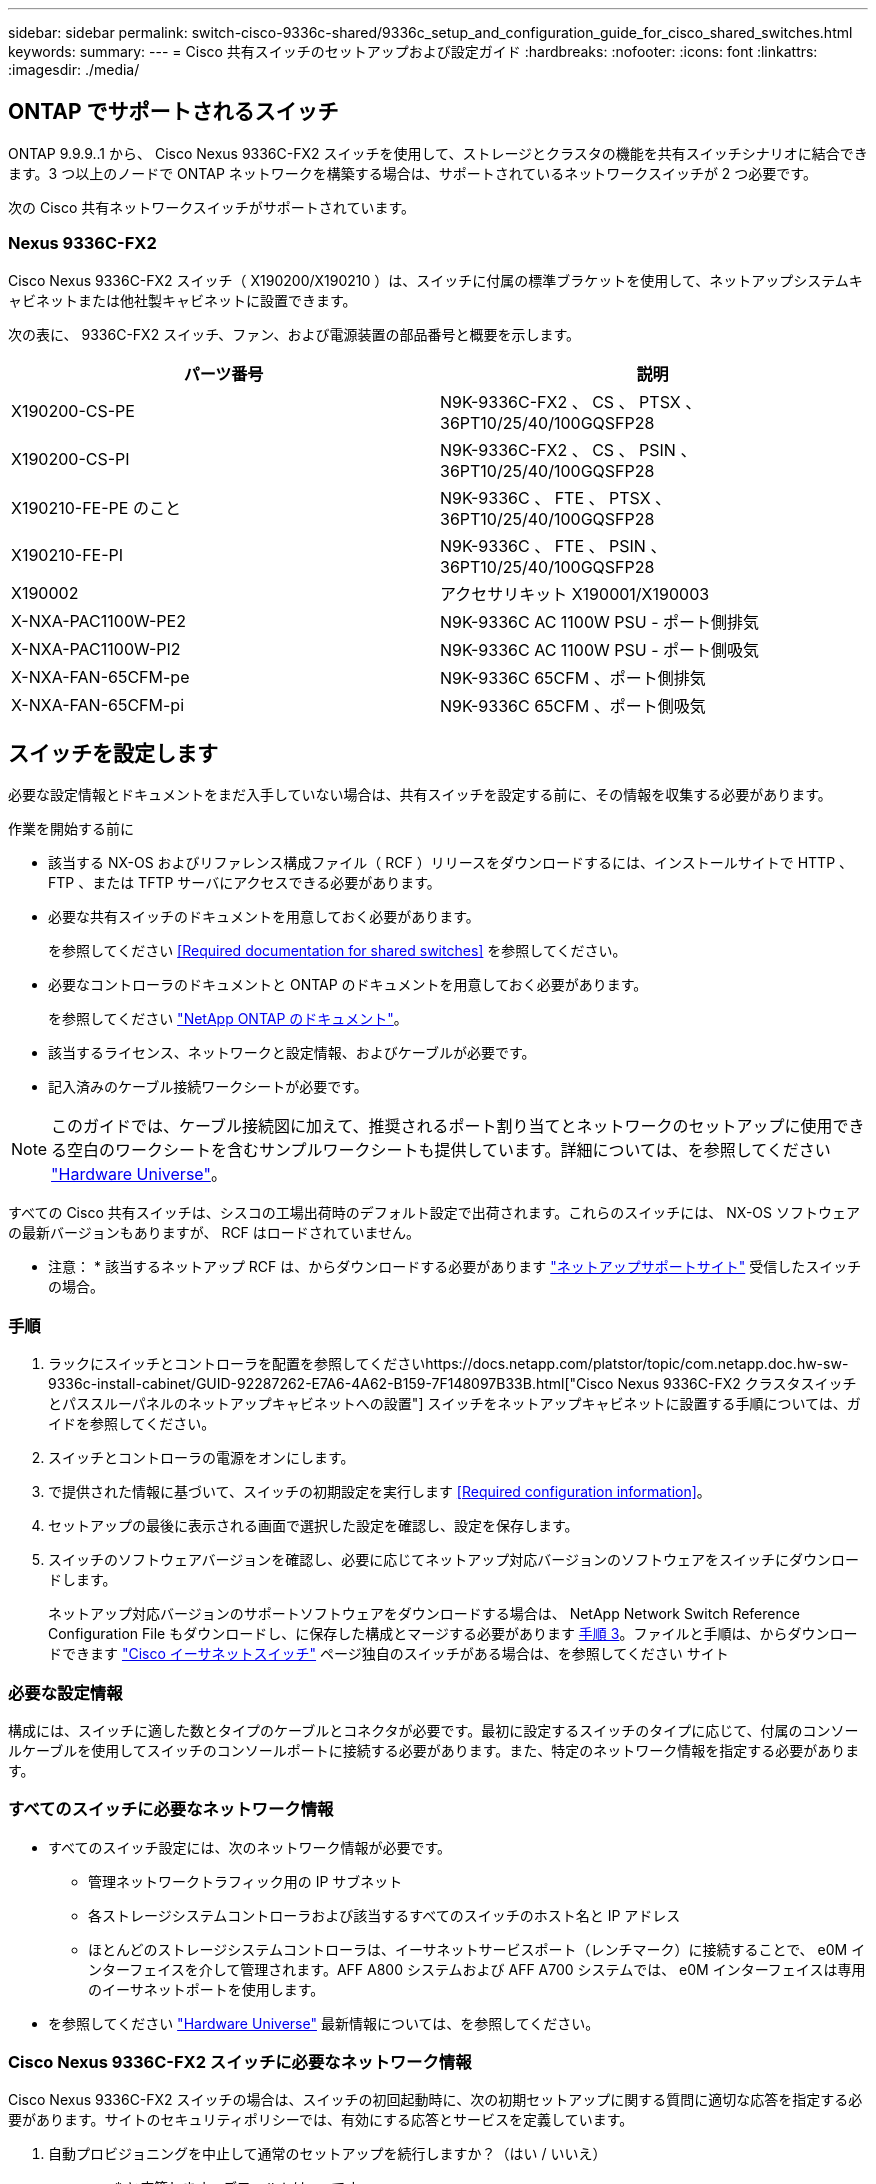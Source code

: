 ---
sidebar: sidebar 
permalink: switch-cisco-9336c-shared/9336c_setup_and_configuration_guide_for_cisco_shared_switches.html 
keywords:  
summary:  
---
= Cisco 共有スイッチのセットアップおよび設定ガイド
:hardbreaks:
:nofooter: 
:icons: font
:linkattrs: 
:imagesdir: ./media/




== ONTAP でサポートされるスイッチ

ONTAP 9.9.9..1 から、 Cisco Nexus 9336C-FX2 スイッチを使用して、ストレージとクラスタの機能を共有スイッチシナリオに結合できます。3 つ以上のノードで ONTAP ネットワークを構築する場合は、サポートされているネットワークスイッチが 2 つ必要です。

次の Cisco 共有ネットワークスイッチがサポートされています。



=== Nexus 9336C-FX2

Cisco Nexus 9336C-FX2 スイッチ（ X190200/X190210 ）は、スイッチに付属の標準ブラケットを使用して、ネットアップシステムキャビネットまたは他社製キャビネットに設置できます。

次の表に、 9336C-FX2 スイッチ、ファン、および電源装置の部品番号と概要を示します。

|===
| パーツ番号 | 説明 


| X190200-CS-PE | N9K-9336C-FX2 、 CS 、 PTSX 、 36PT10/25/40/100GQSFP28 


| X190200-CS-PI | N9K-9336C-FX2 、 CS 、 PSIN 、 36PT10/25/40/100GQSFP28 


| X190210-FE-PE のこと | N9K-9336C 、 FTE 、 PTSX 、 36PT10/25/40/100GQSFP28 


| X190210-FE-PI | N9K-9336C 、 FTE 、 PSIN 、 36PT10/25/40/100GQSFP28 


| X190002 | アクセサリキット X190001/X190003 


| X-NXA-PAC1100W-PE2 | N9K-9336C AC 1100W PSU - ポート側排気 


| X-NXA-PAC1100W-PI2 | N9K-9336C AC 1100W PSU - ポート側吸気 


| X-NXA-FAN-65CFM-pe | N9K-9336C 65CFM 、ポート側排気 


| X-NXA-FAN-65CFM-pi | N9K-9336C 65CFM 、ポート側吸気 
|===


== スイッチを設定します

必要な設定情報とドキュメントをまだ入手していない場合は、共有スイッチを設定する前に、その情報を収集する必要があります。

.作業を開始する前に
* 該当する NX-OS およびリファレンス構成ファイル（ RCF ）リリースをダウンロードするには、インストールサイトで HTTP 、 FTP 、または TFTP サーバにアクセスできる必要があります。
* 必要な共有スイッチのドキュメントを用意しておく必要があります。
+
を参照してください <<Required documentation for shared switches>> を参照してください。

* 必要なコントローラのドキュメントと ONTAP のドキュメントを用意しておく必要があります。
+
を参照してください https://docs.netapp.com/us-en/ontap/index.html["NetApp ONTAP のドキュメント"]。

* 該当するライセンス、ネットワークと設定情報、およびケーブルが必要です。
* 記入済みのケーブル接続ワークシートが必要です。



NOTE: このガイドでは、ケーブル接続図に加えて、推奨されるポート割り当てとネットワークのセットアップに使用できる空白のワークシートを含むサンプルワークシートも提供しています。詳細については、を参照してください https://hwu.netapp.com["Hardware Universe"]。

すべての Cisco 共有スイッチは、シスコの工場出荷時のデフォルト設定で出荷されます。これらのスイッチには、 NX-OS ソフトウェアの最新バージョンもありますが、 RCF はロードされていません。

* 注意： * 該当するネットアップ RCF は、からダウンロードする必要があります https://mysupport.netapp.com["ネットアップサポートサイト"] 受信したスイッチの場合。



=== 手順

. ラックにスイッチとコントローラを配置を参照してくださいhttps://docs.netapp.com/platstor/topic/com.netapp.doc.hw-sw-9336c-install-cabinet/GUID-92287262-E7A6-4A62-B159-7F148097B33B.html["Cisco Nexus 9336C-FX2 クラスタスイッチとパススルーパネルのネットアップキャビネットへの設置"] スイッチをネットアップキャビネットに設置する手順については、ガイドを参照してください。
. スイッチとコントローラの電源をオンにします。
. [[step3]] で提供された情報に基づいて、スイッチの初期設定を実行します <<Required configuration information>>。
. セットアップの最後に表示される画面で選択した設定を確認し、設定を保存します。
. スイッチのソフトウェアバージョンを確認し、必要に応じてネットアップ対応バージョンのソフトウェアをスイッチにダウンロードします。
+
ネットアップ対応バージョンのサポートソフトウェアをダウンロードする場合は、 NetApp Network Switch Reference Configuration File もダウンロードし、に保存した構成とマージする必要があります <<step3,手順 3>>。ファイルと手順は、からダウンロードできます https://mysupport.netapp.com/site/info/cisco-ethernet-switch["Cisco イーサネットスイッチ"] ページ独自のスイッチがある場合は、を参照してください サイト





=== 必要な設定情報

構成には、スイッチに適した数とタイプのケーブルとコネクタが必要です。最初に設定するスイッチのタイプに応じて、付属のコンソールケーブルを使用してスイッチのコンソールポートに接続する必要があります。また、特定のネットワーク情報を指定する必要があります。



=== すべてのスイッチに必要なネットワーク情報

* すべてのスイッチ設定には、次のネットワーク情報が必要です。
+
** 管理ネットワークトラフィック用の IP サブネット
** 各ストレージシステムコントローラおよび該当するすべてのスイッチのホスト名と IP アドレス
** ほとんどのストレージシステムコントローラは、イーサネットサービスポート（レンチマーク）に接続することで、 e0M インターフェイスを介して管理されます。AFF A800 システムおよび AFF A700 システムでは、 e0M インターフェイスは専用のイーサネットポートを使用します。


* を参照してください https://hwu.netapp.com["Hardware Universe"] 最新情報については、を参照してください。




=== Cisco Nexus 9336C-FX2 スイッチに必要なネットワーク情報

Cisco Nexus 9336C-FX2 スイッチの場合は、スイッチの初回起動時に、次の初期セットアップに関する質問に適切な応答を指定する必要があります。サイトのセキュリティポリシーでは、有効にする応答とサービスを定義しています。

. 自動プロビジョニングを中止して通常のセットアップを続行しますか？（はい / いいえ）
+
* yes * と応答します。デフォルトは no です

. セキュアなパスワード標準を適用しますか？（はい / いいえ）
+
* yes * と応答します。デフォルトは yes です。

. admin のパスワードを入力します。
+
デフォルトのパスワードは admin です。新しい強力なパスワードを作成する必要があります。

+
脆弱なパスワードは拒否される可能性があります。

. 基本設定ダイアログを開きますか？（はい / いいえ）
+
スイッチの初期設定時に * yes * と応答します。

. 別のログインアカウントを作成しますか？（はい / いいえ）
+
回答は、代替管理者に関するサイトのポリシーに依存します。デフォルトは no です

. 読み取り専用の SNMP コミュニティストリングを設定しますか？（はい / いいえ）
+
* no * と応答します。デフォルトは no です

. 読み取り / 書き込み SNMP コミュニティストリングを設定しますか？（はい / いいえ）
+
* no * と応答します。デフォルトは no です

. スイッチ名を入力します。
+
スイッチ名は 63 文字までの英数字に制限されます。

. アウトオブバンド（ mgmt0 ）管理構成で続行しますか。（はい / いいえ）
+
そのプロンプトで * yes * （デフォルト）と応答します。mgmt0 IPv4 address: プロンプトで、 IP アドレス ip_address を入力します

. default-gateway を設定？（はい / いいえ）
+
* yes * と応答します。default-gateway: プロンプトの IPv4 アドレスに、 default_gateway と入力します。

. IP の詳細オプションを設定しますか？（はい / いいえ）
+
* no * と応答します。デフォルトは no です

. Telnet サービスを有効にしますか？（はい / いいえ）
+
* no * と応答します。デフォルトは no です

. SSH サービスを有効にしますか？（はい / いいえ）
+
* yes * と応答します。デフォルトは yes です。




NOTE: ログ収集機能にクラスタスイッチヘルスモニタ（ CSHM ）を使用する場合は、 SSH が推奨されます。セキュリティを強化するには、 SSHv2 も推奨されます。

. [[step14]] 生成する SSH キーの種類を入力します (DSA/RSA/rsa1) 。デフォルトは rsa です。
. キービット数（ 1024~2048 ）を入力します。
. NTP サーバを設定？（はい / いいえ）
+
* no * と応答します。デフォルトは no です

. デフォルトのインターフェイスレイヤ（ L3/L2 ）を設定します。
+
* L2 * と応答します。デフォルトは L2 です。

. デフォルトのスイッチポートインターフェイスステート（ shut / noshut ）を設定します。
+
noshut * と応答します。デフォルトは noshut です。

. CoPP システムプロファイルを設定する（ strict/moderm/lenenter/dense ）：
+
* strict * と応答します。デフォルトは strict です。

. 設定を編集しますか？（はい / いいえ）
+
この時点で新しい設定が表示されます。入力した設定を確認し、必要な変更を行います。設定に問題がなければ、プロンプトで no と応答します。設定を編集する場合は、 * yes * と応答します。

. この設定を使用して保存しますか？（はい / いいえ）
+
* yes * と応答して、設定を保存します。これにより、キックスタートイメージとシステムイメージが自動的に更新されます。




NOTE: この段階で設定を保存しないと、次回スイッチをリブートしたときに変更が有効になりません。

スイッチの初期設定の詳細については、次のガイドを参照してください。 https://www.cisco.com/c/en/us/td/docs/dcn/hw/nx-os/nexus9000/9336c-fx2-e/cisco-nexus-9336c-fx2-e-nx-os-mode-switch-hardware-installation-guide.html["『 Cisco Nexus 9336C-FX2 Installation and Upgrade Guide 』"]。



===== 共有スイッチに必要なドキュメント

ONTAP ネットワークを設定するには、特定のスイッチとコントローラに関するドキュメントが必要です。

Cisco Nexus 9336C-FX2 共有スイッチをセットアップするには、を参照してください https://www.cisco.com/c/en/us/support/switches/nexus-9000-series-switches/series.html["Cisco Nexus 9000 シリーズスイッチのサポート"] ページ

|===
| ドキュメントタイトル | 説明 


| link:https://www.cisco.com/c/en/us/td/docs/dcn/hw/nx-os/nexus9000/9336c-fx2-e/cisco-nexus-9336c-fx2-e-nx-os-mode-switch-hardware-installation-guide.html["Nexus 9000 Series Hardware Installation Guide 』を参照してください"] | サイト要件、スイッチハードウェアの詳細、およびインストールオプションに関する詳細情報を提供します。 


| link:https://www.cisco.com/c/en/us/support/switches/nexus-9000-series-switches/products-installation-and-configuration-guides-list.html["Cisco Nexus 9000 シリーズスイッチのソフトウェア構成ガイド"] （スイッチにインストールされている NX-OS リリースのガイドを選択） | スイッチを ONTAP 動作用に設定する前に必要なスイッチの初期設定に関する情報を提供します。 


| link:https://www.cisco.com/c/en/us/support/switches/nexus-9000-series-switches/series.html#InstallandUpgrade["『 Cisco Nexus 9000 Series NX-OS Software Upgrade and Downgrade Guide 』"] （スイッチにインストールされている NX-OS リリースのガイドを選択） | 必要に応じてスイッチを ONTAP 対応スイッチソフトウェアにダウングレードする方法について説明します。 


| link:https://www.cisco.com/c/en/us/support/switches/nexus-9000-series-switches/products-command-reference-list.html["Cisco Nexus 9000 シリーズ NX-OS コマンドリファレンスマスターインデックス"] | シスコが提供するさまざまなコマンドリファレンスへのリンクを示します。 


| link:https://www.cisco.com/c/en/us/td/docs/switches/datacenter/sw/mib/quickreference/b_Cisco_Nexus_7000_Series_and_9000_Series_NX-OS_MIB_Quick_Reference.html["Cisco Nexus 9000 MIB リファレンス"] | Nexus 9000 スイッチの管理情報ベース（ MIB ）ファイルについて説明します。 


| link:https://www.cisco.com/c/en/us/support/switches/nexus-9000-series-switches/products-system-message-guides-list.html["Nexus 9000 Series NX-OS System Message Reference 』を参照してください"] | Cisco Nexus 9000 シリーズスイッチのシステムメッセージ、情報メッセージ、およびリンク、内部ハードウェア、またはシステムソフトウェアの問題の診断に役立つその他のメッセージについて説明します。 


| link:https://www.cisco.com/c/en/us/support/switches/nexus-9000-series-switches/series.html#ReleaseandCompatibility["『 Cisco Nexus 9000 Series NX-OS Release Notes 』"] （スイッチにインストールされている NX-OS リリースのノートを選択してください） | Cisco Nexus 9000 シリーズの機能、バグ、および制限事項について説明します。 


| link:https://www.cisco.com/c/en/us/td/docs/switches/datacenter/mds9000/hw/regulatory/compliance/RCSI.html["Cisco Nexus 9000 シリーズの適合規格および安全性に関する情報"] | Nexus 9000 シリーズスイッチの国際的な適合規格、安全性、および法令に関する情報を提供します。 
|===


== Cisco Nexus 9336C-FX2 のケーブル配線の詳細

次のケーブル接続図は、コントローラとスイッチの間のケーブル接続を完了するためのものです。

* スイッチ接続 *image:9336c_image1.jpg["スイッチ接続"]

共有スイッチストレージポートを使用する代わりにストレージを直接接続型としてケーブル接続する場合は、直接接続型の図 * Direct-Attached * を使用しますimage:9336c_image2.jpg["直接接続"]



=== Cisco Nexus 9336C-FX2 ケーブル接続ワークシート

サポート対象のプラットフォームを文書化する場合は、入力済みのケーブル接続ワークシートの例を参考にして、空白のケーブル接続ワークシートに記入する必要があります。

各スイッチペアのポート定義の例を次に示します。image:cabling_worksheet.jpg["ケーブル接続ワークシート"]

ここで、

* 100G ISL 経由でスイッチ A ポート 35
* 100G ISL 経由でスイッチ A ポート 36
* 100G ISL 経由でスイッチ B ポート 35
* 100G ISL 経由でスイッチ B ポート 36




=== 空白のケーブル接続ワークシート

空白のケーブル接続ワークシートを使用して、クラスタ内のノードとしてサポートされるプラットフォームを文書化できます。Hardware Universe の Supported Cluster Connections テーブルでは、プラットフォームで使用されるクラスタポートが定義されています。

image:blank_cabling_worksheet.jpg["空白のケーブル接続ワークシート"]

ここで、

* 100G ISL 経由でスイッチ A ポート 35
* 100G ISL 経由でスイッチ A ポート 36
* 100G ISL 経由でスイッチ B ポート 35
* 100G ISL 経由でスイッチ B ポート 36

